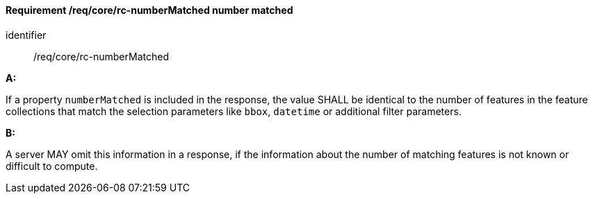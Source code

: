 [[req_core_rc-numberMatched]]
==== *Requirement /req/core/rc-numberMatched* number matched

[requirement]
====
[%metadata]
identifier:: /req/core/rc-numberMatched

*A:*

If a property `numberMatched` is included in the response, the value SHALL be identical to the number of features in the feature collections that match the selection parameters like `bbox`, `datetime` or additional filter parameters.

*B:*

A server MAY omit this information in a response, if the information about the number of matching features is not known or difficult to compute.

====
